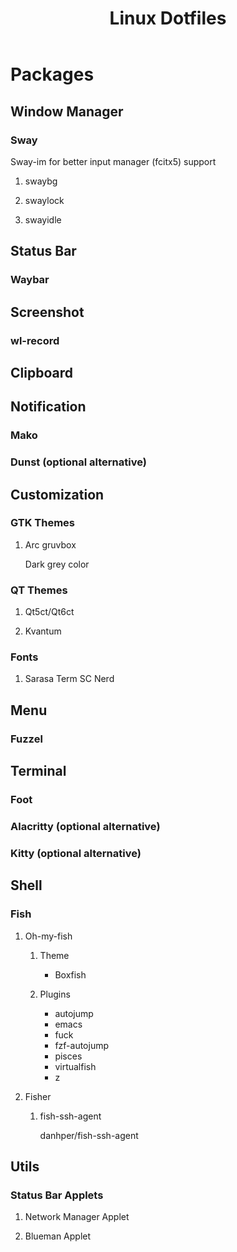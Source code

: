 #+title: Linux Dotfiles
* Packages
** Window Manager
*** Sway
Sway-im for better input manager (fcitx5) support
**** swaybg
**** swaylock
**** swayidle
** Status Bar
*** Waybar
** Screenshot
*** wl-record
** Clipboard
** Notification
*** Mako
*** Dunst (optional alternative)
** Customization
*** GTK Themes
**** Arc gruvbox
Dark grey color
*** QT Themes
**** Qt5ct/Qt6ct
**** Kvantum
*** Fonts
**** Sarasa Term SC Nerd
** Menu
*** Fuzzel
** Terminal
*** Foot
*** Alacritty (optional alternative)
*** Kitty (optional alternative)
** Shell
*** Fish
**** Oh-my-fish
***** Theme
+ Boxfish
***** Plugins
+ autojump
+ emacs
+ fuck
+ fzf-autojump
+ pisces
+ virtualfish
+ z
**** Fisher
***** fish-ssh-agent
danhper/fish-ssh-agent
** Utils
*** Status Bar Applets
**** Network Manager Applet
**** Blueman Applet
